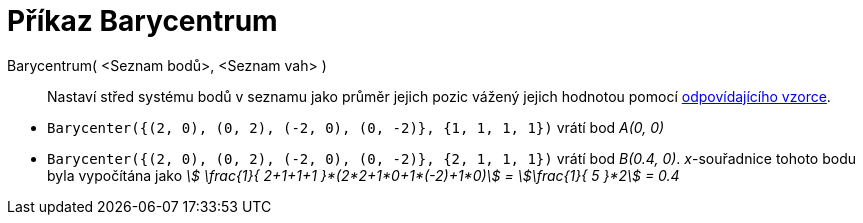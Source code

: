 = Příkaz Barycentrum
:page-en: commands/Barycenter
:page-aliases: commands/Barycentre.adoc
ifdef::env-github[:imagesdir: /en/modules/ROOT/assets/images]

====

Barycentrum( <Seznam bodů>, <Seznam vah> )::
  Nastaví střed systému bodů v seznamu jako průměr jejich pozic vážený jejich hodnotou pomocí https://cs.wikipedia.org/wiki/Barycentrum[odpovídajícího vzorce].

[EXAMPLE]
====

* `++Barycenter({(2, 0), (0, 2), (-2, 0), (0, -2)}, {1, 1, 1, 1})++` vrátí bod _A(0, 0)_
* `++Barycenter({(2, 0), (0, 2), (-2, 0), (0, -2)}, {2, 1, 1, 1})++` vrátí bod _B(0.4, 0)_. _x_-souřadnice tohoto bodu byla vypočítána jako _stem:[ \frac{1}{ 2+1+1+1 }*(2*2+1*0+1*(-2)+1*0)] = stem:[\frac{1}{ 5 }*2] = 0.4_

====
